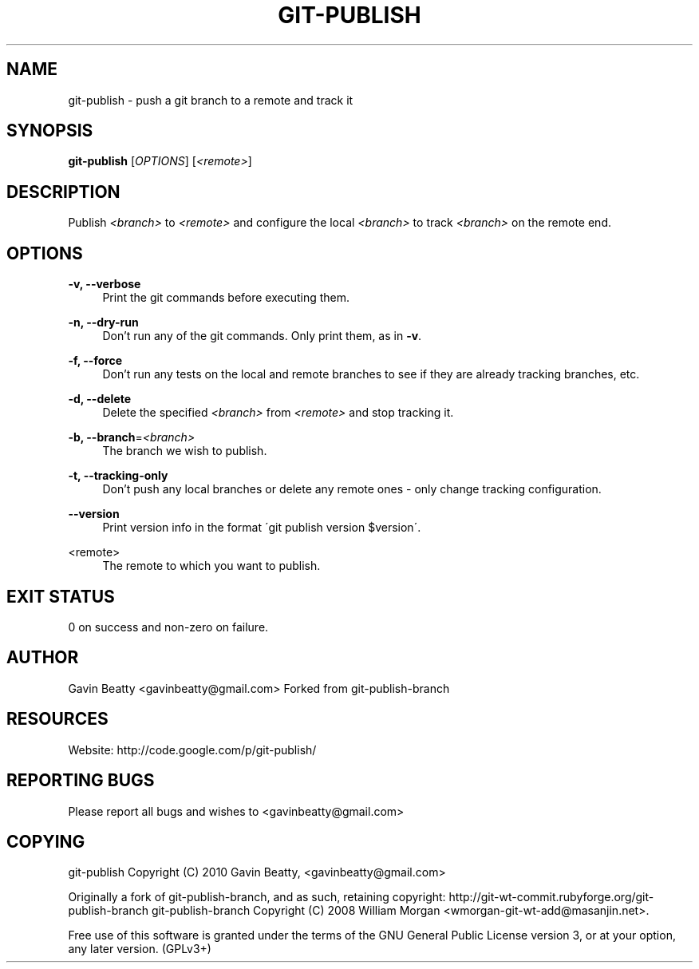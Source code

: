'\" t
.\"     Title: git-publish
.\"    Author: [see the "AUTHOR" section]
.\" Generator: DocBook XSL Stylesheets v1.75.2 <http://docbook.sf.net/>
.\"      Date: 02/17/2010
.\"    Manual: \ \&
.\"    Source: \ \&
.\"  Language: English
.\"
.TH "GIT\-PUBLISH" "1" "02/17/2010" "\ \&" "\ \&"
.\" -----------------------------------------------------------------
.\" * set default formatting
.\" -----------------------------------------------------------------
.\" disable hyphenation
.nh
.\" disable justification (adjust text to left margin only)
.ad l
.\" -----------------------------------------------------------------
.\" * MAIN CONTENT STARTS HERE *
.\" -----------------------------------------------------------------
.SH "NAME"
git-publish \- push a git branch to a remote and track it
.SH "SYNOPSIS"
.sp
\fBgit\-publish\fR [\fIOPTIONS\fR] [\fI<remote>\fR]
.SH "DESCRIPTION"
.sp
Publish \fI<branch>\fR to \fI<remote>\fR and configure the local \fI<branch>\fR to track \fI<branch>\fR on the remote end\&.
.SH "OPTIONS"
.PP
\fB\-v, \-\-verbose\fR
.RS 4
Print the git commands before executing them\&.
.RE
.PP
\fB\-n, \-\-dry\-run\fR
.RS 4
Don\(cqt run any of the git commands\&. Only print them, as in
\fB\-v\fR\&.
.RE
.PP
\fB\-f, \-\-force\fR
.RS 4
Don\(cqt run any tests on the local and remote branches to see if they are already tracking branches, etc\&.
.RE
.PP
\fB\-d, \-\-delete\fR
.RS 4
Delete the specified
\fI<branch>\fR
from
\fI<remote>\fR
and stop tracking it\&.
.RE
.PP
\fB\-b, \-\-branch\fR=\fI<branch>\fR
.RS 4
The branch we wish to publish\&.
.RE
.PP
\fB\-t, \-\-tracking\-only\fR
.RS 4
Don\(cqt push any local branches or delete any remote ones \- only change tracking configuration\&.
.RE
.PP
\fB\-\-version\fR
.RS 4
Print version info in the format \'git publish version $version\'\&.
.RE
.PP
<remote>
.RS 4
The remote to which you want to publish\&.
.RE
.SH "EXIT STATUS"
.sp
0 on success and non\-zero on failure\&.
.SH "AUTHOR"
.sp
Gavin Beatty <gavinbeatty@gmail\&.com> Forked from git\-publish\-branch
.SH "RESOURCES"
.sp
Website: http://code\&.google\&.com/p/git\-publish/
.SH "REPORTING BUGS"
.sp
Please report all bugs and wishes to <gavinbeatty@gmail\&.com>
.SH "COPYING"
.sp
git\-publish Copyright (C) 2010 Gavin Beatty, <gavinbeatty@gmail\&.com>
.sp
Originally a fork of git\-publish\-branch, and as such, retaining copyright: http://git\-wt\-commit\&.rubyforge\&.org/git\-publish\-branch git\-publish\-branch Copyright (C) 2008 William Morgan <wmorgan\-git\-wt\-add@masanjin\&.net>\&.
.sp
Free use of this software is granted under the terms of the GNU General Public License version 3, or at your option, any later version\&. (GPLv3+)
